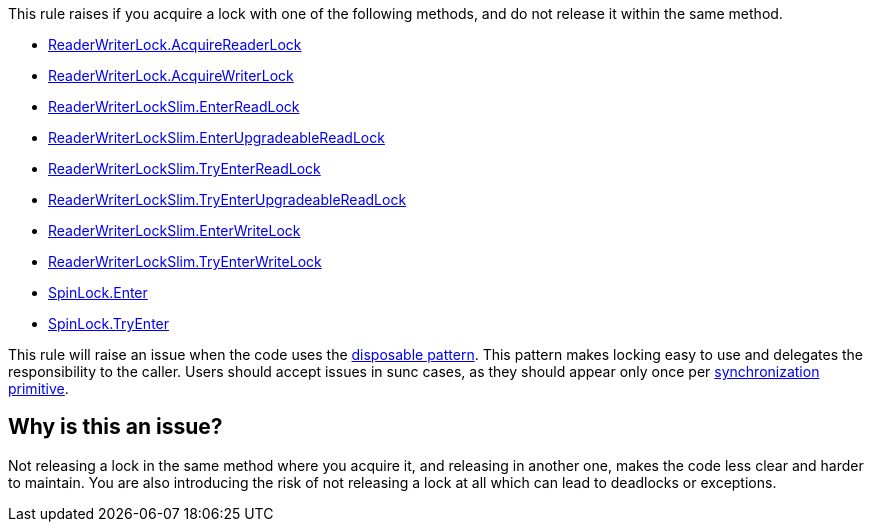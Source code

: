 This rule raises if you acquire a lock with one of the following methods, and do not release it within the same method.

* https://learn.microsoft.com/en-us/dotnet/api/system.threading.readerwriterlock.acquirereaderlock[ReaderWriterLock.AcquireReaderLock]
* https://learn.microsoft.com/en-us/dotnet/api/system.threading.readerwriterlock.acquirewriterlock[ReaderWriterLock.AcquireWriterLock]
* https://learn.microsoft.com/en-us/dotnet/api/system.threading.readerwriterlockslim.enterreadlock[ReaderWriterLockSlim.EnterReadLock]
* https://learn.microsoft.com/en-us/dotnet/api/system.threading.readerwriterlockslim.enterupgradeablereadlock[ReaderWriterLockSlim.EnterUpgradeableReadLock]
* https://learn.microsoft.com/en-us/dotnet/api/system.threading.readerwriterlockslim.tryenterreadlock[ReaderWriterLockSlim.TryEnterReadLock]
* https://learn.microsoft.com/en-us/dotnet/api/system.threading.readerwriterlockslim.tryenterupgradeablereadlock[ReaderWriterLockSlim.TryEnterUpgradeableReadLock]
* https://learn.microsoft.com/en-us/dotnet/api/system.threading.readerwriterlockslim.enterwritelock[ReaderWriterLockSlim.EnterWriteLock]
* https://learn.microsoft.com/en-us/dotnet/api/system.threading.readerwriterlockslim.tryenterwritelock[ReaderWriterLockSlim.TryEnterWriteLock]
* https://learn.microsoft.com/en-us/dotnet/api/system.threading.spinlock.enter[SpinLock.Enter]
* https://learn.microsoft.com/en-us/dotnet/api/system.threading.spinlock.tryenter[SpinLock.TryEnter]

This rule will raise an issue when the code uses the https://learn.microsoft.com/en-us/dotnet/standard/garbage-collection/implementing-dispose[disposable pattern]. This pattern makes locking easy to use and delegates the responsibility to the caller. Users should accept issues in sunc cases, as they should appear only once per https://learn.microsoft.com/en-us/dotnet/standard/threading/overview-of-synchronization-primitives[synchronization primitive].

== Why is this an issue?

Not releasing a lock in the same method where you acquire it, and releasing in another one, makes the code less clear and harder to maintain. You are also introducing the risk of not releasing a lock at all which can lead to deadlocks or exceptions.

